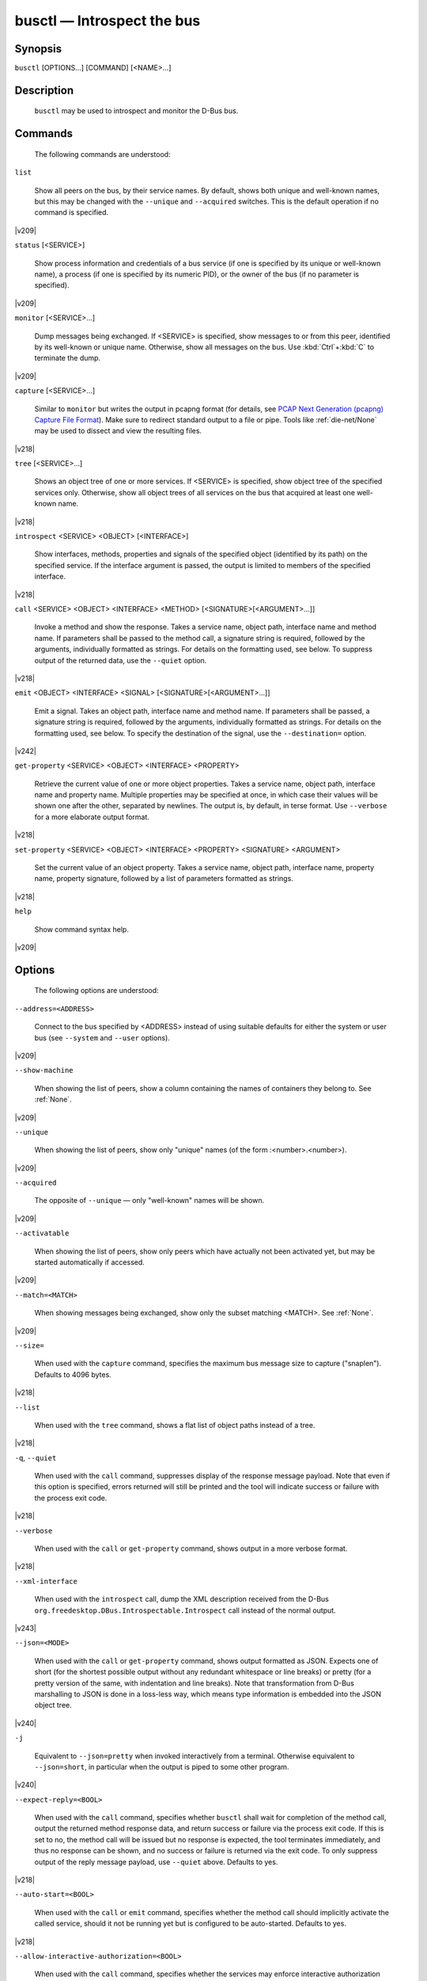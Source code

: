 

.. _busctl(1):

###########################
busctl — Introspect the bus
###########################

Synopsis
========

``busctl`` [OPTIONS...] [COMMAND] [<NAME>...]

Description
===========

   ``busctl`` may be used to
   introspect and monitor the D-Bus bus.

Commands
========

   The following commands are understood:

``list``

   Show all peers on the bus, by their service
   names. By default, shows both unique and well-known names, but
   this may be changed with the ``--unique`` and
   ``--acquired`` switches. This is the default
   operation if no command is specified.

|v209|

``status`` [<SERVICE>]

   Show process information and credentials of a
   bus service (if one is specified by its unique or well-known
   name), a process (if one is specified by its numeric PID), or
   the owner of the bus (if no parameter is
   specified).

|v209|

``monitor`` [<SERVICE>...]

   Dump messages being exchanged. If
   <SERVICE> is specified, show messages
   to or from this peer, identified by its well-known or unique
   name. Otherwise, show all messages on the bus. Use
   :kbd:`Ctrl`+:kbd:`C`
   to terminate the dump.

|v209|

``capture`` [<SERVICE>...]

   Similar to ``monitor`` but
   writes the output in pcapng format (for details, see
   `PCAP Next Generation (pcapng) Capture File Format <https://github.com/pcapng/pcapng/>`_).
   Make sure to redirect standard output to a file or pipe. Tools like
   :ref:`die-net/None`
   may be used to dissect and view the resulting
   files.

|v218|

``tree`` [<SERVICE>...]

   Shows an object tree of one or more
   services. If <SERVICE> is specified,
   show object tree of the specified services only. Otherwise,
   show all object trees of all services on the bus that acquired
   at least one well-known name.

|v218|

``introspect`` <SERVICE> <OBJECT> [<INTERFACE>]

   Show interfaces, methods, properties and
   signals of the specified object (identified by its path) on
   the specified service. If the interface argument is passed, the
   output is limited to members of the specified
   interface.

|v218|

``call`` <SERVICE> <OBJECT> <INTERFACE> <METHOD> [<SIGNATURE>[<ARGUMENT>...]]

   Invoke a method and show the response. Takes a
   service name, object path, interface name and method name. If
   parameters shall be passed to the method call, a signature
   string is required, followed by the arguments, individually
   formatted as strings. For details on the formatting used, see
   below. To suppress output of the returned data, use the
   ``--quiet`` option.

|v218|

``emit`` <OBJECT> <INTERFACE> <SIGNAL> [<SIGNATURE>[<ARGUMENT>...]]

   Emit a signal. Takes an object path, interface name and method name. If parameters
   shall be passed, a signature string is required, followed by the arguments, individually formatted as
   strings. For details on the formatting used, see below. To specify the destination of the signal,
   use the ``--destination=`` option.

|v242|

``get-property`` <SERVICE> <OBJECT> <INTERFACE> <PROPERTY>

   Retrieve the current value of one or more
   object properties. Takes a service name, object path,
   interface name and property name. Multiple properties may be
   specified at once, in which case their values will be shown one
   after the other, separated by newlines. The output is, by
   default, in terse format. Use ``--verbose`` for a
   more elaborate output format.

|v218|

``set-property`` <SERVICE> <OBJECT> <INTERFACE> <PROPERTY> <SIGNATURE> <ARGUMENT>

   Set the current value of an object
   property. Takes a service name, object path, interface name,
   property name, property signature, followed by a list of
   parameters formatted as strings.

|v218|

``help``

   Show command syntax help.

|v209|

Options
=======

   The following options are understood:

``--address=<ADDRESS>``

   Connect to the bus specified by
   <ADDRESS> instead of using suitable
   defaults for either the system or user bus (see
   ``--system`` and ``--user``
   options).

|v209|

``--show-machine``

   When showing the list of peers, show a
   column containing the names of containers they belong to.
   See
   :ref:`None`.

|v209|

``--unique``

   When showing the list of peers, show only
   "unique" names (of the form
   :<number>.<number>).

|v209|

``--acquired``

   The opposite of ``--unique`` —
   only "well-known" names will be shown.

|v209|

``--activatable``

   When showing the list of peers, show only
   peers which have actually not been activated yet, but may be
   started automatically if accessed.

|v209|

``--match=<MATCH>``

   When showing messages being exchanged, show only the
   subset matching <MATCH>.
   See
   :ref:`None`.

|v209|

``--size=``

   When used with the ``capture`` command,
   specifies the maximum bus message size to capture
   ("snaplen"). Defaults to 4096 bytes.

|v218|

``--list``

   When used with the ``tree`` command, shows a
   flat list of object paths instead of a tree.

|v218|

``-q``, ``--quiet``

   When used with the ``call`` command,
   suppresses display of the response message payload. Note that even
   if this option is specified, errors returned will still be
   printed and the tool will indicate success or failure with
   the process exit code.

|v218|

``--verbose``

   When used with the ``call`` or
   ``get-property`` command, shows output in a
   more verbose format.

|v218|

``--xml-interface``

   When used with the ``introspect`` call, dump the XML description received from
   the D-Bus ``org.freedesktop.DBus.Introspectable.Introspect`` call instead of the
   normal output.

|v243|

``--json=<MODE>``

   When used with the ``call`` or ``get-property`` command, shows output
   formatted as JSON. Expects one of
   short (for the shortest possible output without any
   redundant whitespace or line breaks) or
   pretty (for a pretty version of the same, with
   indentation and line breaks). Note that transformation from D-Bus marshalling to JSON is done in a loss-less
   way, which means type information is embedded into the JSON object tree.

|v240|

``-j``

   Equivalent to ``--json=pretty`` when invoked interactively from a terminal. Otherwise
   equivalent to ``--json=short``, in particular when the output is piped to some other
   program.

|v240|

``--expect-reply=<BOOL>``

   When used with the ``call`` command,
   specifies whether ``busctl`` shall wait for
   completion of the method call, output the returned method
   response data, and return success or failure via the process
   exit code. If this is set to
   no, the
   method call will be issued but no response is expected, the
   tool terminates immediately, and thus no response can be
   shown, and no success or failure is returned via the exit
   code. To only suppress output of the reply message payload,
   use ``--quiet`` above. Defaults to
   yes.

|v218|

``--auto-start=<BOOL>``

   When used with the ``call`` or ``emit`` command, specifies
   whether the method call should implicitly activate the
   called service, should it not be running yet but is
   configured to be auto-started. Defaults to
   yes.

|v218|

``--allow-interactive-authorization=<BOOL>``

   When used with the ``call`` command,
   specifies whether the services may enforce interactive
   authorization while executing the operation, if the security
   policy is configured for this. Defaults to
   yes.

|v218|

``--timeout=<SECS>``

   When used with the ``call`` command,
   specifies the maximum time to wait for method call
   completion. If no time unit is specified, assumes
   seconds. The usual other units are understood, too (ms, us,
   s, min, h, d, w, month, y). Note that this timeout does not
   apply if ``--expect-reply=no`` is used, as the
   tool does not wait for any reply message then. When not
   specified or when set to 0, the default of
   25s is assumed.

|v218|

``--augment-creds=<BOOL>``

   Controls whether credential data reported by
   ``list`` or ``status`` shall
   be augmented with data from
   ``/proc/``. When this is turned on, the data
   shown is possibly inconsistent, as the data read from
   ``/proc/`` might be more recent than the rest of
   the credential information. Defaults to
   yes.

|v218|

``--watch-bind=<BOOL>``

   Controls whether to wait for the specified ``AF_UNIX`` bus socket to appear in the
   file system before connecting to it. Defaults to off. When enabled, the tool will watch the file system until
   the socket is created and then connect to it.

|v237|

``--destination=<SERVICE>``

   Takes a service name. When used with the ``emit`` command, a signal is
   emitted to the specified service.

|v242|

|user|
|system|
|host|
|machine|
|capsule|

``-l``, ``--full``

   Do not ellipsize the output in ``list`` command.

|v245|

|no-pager|
|no-legend|
|help|
|version|

Parameter Formatting
====================

   The ``call`` and
   ``set-property`` commands take a signature string
   followed by a list of parameters formatted as string (for details
   on D-Bus signature strings, see the `Type
   system chapter of the D-Bus specification <https://dbus.freedesktop.org/doc/dbus-specification.html#type-system>`_). For simple
   types, each parameter following the signature should simply be the
   parameter's value formatted as string. Positive boolean values may
   be formatted as
   true,
   yes,
   on, or
   1; negative boolean
   values may be specified as
   false,
   no,
   off, or
   0. For arrays, a numeric argument for the
   number of entries followed by the entries shall be specified. For
   variants, the signature of the contents shall be specified,
   followed by the contents. For dictionaries and structs, the
   contents of them shall be directly specified.

   For example,
   ::
   s jawoll
   is the formatting
   of a single string
   jawoll.

   ::
   as 3 hello world foobar
   is the formatting of a string array with three entries,
   hello,
   world and
   foobar.

   ::
   a{sv} 3 One s Eins Two u 2 Yes b true
   is the formatting of a dictionary
   array that maps strings to variants, consisting of three
   entries. The string
   One is assigned the
   string
   Eins. The string
   Two is assigned the 32-bit unsigned
   integer 2. The string
   Yes is assigned a
   positive boolean.

   Note that the ``call``,
   ``get-property``, ``introspect``
   commands will also generate output in this format for the returned
   data. Since this format is sometimes too terse to be easily
   understood, the ``call`` and
   ``get-property`` commands may generate a more
   verbose, multi-line output when passed the
   ``--verbose`` option.

Examples
########

Write and Read a Property
=========================

   The following two commands first write a property and then
   read it back. The property is found on the
   /org/freedesktop/systemd1 object of the
   org.freedesktop.systemd1 service. The name of
   the property is
   LogLevel on the
   org.freedesktop.systemd1.Manager
   interface. The property contains a single string:

::

# busctl set-property org.freedesktop.systemd1 /org/freedesktop/systemd1 org.freedesktop.systemd1.Manager LogLevel s debug
# busctl get-property org.freedesktop.systemd1 /org/freedesktop/systemd1 org.freedesktop.systemd1.Manager LogLevel

s "debug"

Terse and Verbose Output
========================

   The following two commands read a property that contains
   an array of strings, and first show it in terse format, followed
   by verbose format:

::

$ busctl get-property org.freedesktop.systemd1 /org/freedesktop/systemd1 org.freedesktop.systemd1.Manager Environment
as 2 "LANG=en_US.UTF-8" "PATH=/usr/local/sbin:/usr/local/bin:/usr/sbin:/usr/bin"

$ busctl get-property --verbose org.freedesktop.systemd1 /org/freedesktop/systemd1 org.freedesktop.systemd1.Manager Environment
ARRAY "s" {
   STRING "LANG=en_US.UTF-8";
   STRING "PATH=/usr/local/sbin:/usr/local/bin:/usr/sbin:/usr/bin";
};


Invoking a Method
=================

   The following command invokes the
   StartUnit method on the
   org.freedesktop.systemd1.Manager
   interface of the
   /org/freedesktop/systemd1 object
   of the
   org.freedesktop.systemd1
   service, and passes it two strings
   cups.service and
   replace. As a result of the method
   call, a single object path parameter is received and
   shown:

::

# busctl call org.freedesktop.systemd1 /org/freedesktop/systemd1 org.freedesktop.systemd1.Manager StartUnit ss "cups.service" "replace"
o "/org/freedesktop/systemd1/job/42684"

See Also
========

   :ref:`dbus/None`, `D-Bus <https://www.freedesktop.org/wiki/Software/dbus>`_, :ref:`None`, :ref:`None`, :ref:`None`, :ref:`None`, :ref:`die-net/None`

